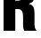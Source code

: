 SplineFontDB: 3.2
FontName: 0001_0001.ttf
FullName: Untitled70
FamilyName: Untitled70
Weight: Regular
Copyright: Copyright (c) 2022, 
UComments: "2022-6-25: Created with FontForge (http://fontforge.org)"
Version: 001.000
ItalicAngle: 0
UnderlinePosition: -100
UnderlineWidth: 50
Ascent: 800
Descent: 200
InvalidEm: 0
LayerCount: 2
Layer: 0 0 "Back" 1
Layer: 1 0 "Fore" 0
XUID: [1021 162 2050247783 11881224]
OS2Version: 0
OS2_WeightWidthSlopeOnly: 0
OS2_UseTypoMetrics: 1
CreationTime: 1656144971
ModificationTime: 1656144971
OS2TypoAscent: 0
OS2TypoAOffset: 1
OS2TypoDescent: 0
OS2TypoDOffset: 1
OS2TypoLinegap: 0
OS2WinAscent: 0
OS2WinAOffset: 1
OS2WinDescent: 0
OS2WinDOffset: 1
HheadAscent: 0
HheadAOffset: 1
HheadDescent: 0
HheadDOffset: 1
OS2Vendor: 'PfEd'
DEI: 91125
Encoding: ISO8859-1
UnicodeInterp: none
NameList: AGL For New Fonts
DisplaySize: -48
AntiAlias: 1
FitToEm: 0
BeginChars: 256 1

StartChar: R
Encoding: 82 82 0
Width: 1088
VWidth: 1428
Flags: HW
LayerCount: 2
Fore
SplineSet
429 571 m 1
 429 0 l 1
 101 0 l 1
 101 1365 l 1
 571 1365 l 2
 671 1365 744.666666667 1357 792 1341 c 0
 913.333333333 1298.33333333 974 1190 974 1016 c 0
 974 909.333333333 959.333333333 835.333333333 930 794 c 0
 905.333333333 759.333333333 864 734 806 718 c 1
 861.333333333 706.666666667 902 682.666666667 928 646 c 0
 954 605.333333333 967.333333333 540.666666667 968 452 c 2
 968 184 l 2
 968 144 971.333333333 111.333333333 978 86 c 0
 984.666666667 59.3333333333 1001 30.6666666667 1027 0 c 1
 682 0 l 1
 659.333333333 36.6666666667 647.666666667 81.3333333333 647 134 c 2
 647 384 l 2
 647 508.666666667 601.333333333 571 510 571 c 2
 429 571 l 1
429 803 m 1
 507 803 l 2
 604.333333333 803 653 860.333333333 653 975 c 0
 653 1080.33333333 609.333333333 1133 522 1133 c 2
 429 1133 l 1
 429 803 l 1
EndSplineSet
EndChar
EndChars
EndSplineFont

